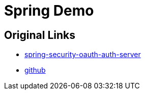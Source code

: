 = Spring Demo

== Original Links
* https://www.baeldung.com/spring-security-oauth-auth-server[spring-security-oauth-auth-server, window="_blank"]
* https://github.com/Baeldung/spring-security-oauth/tree/master/oauth-authorization-server[github, window="_blank"]


